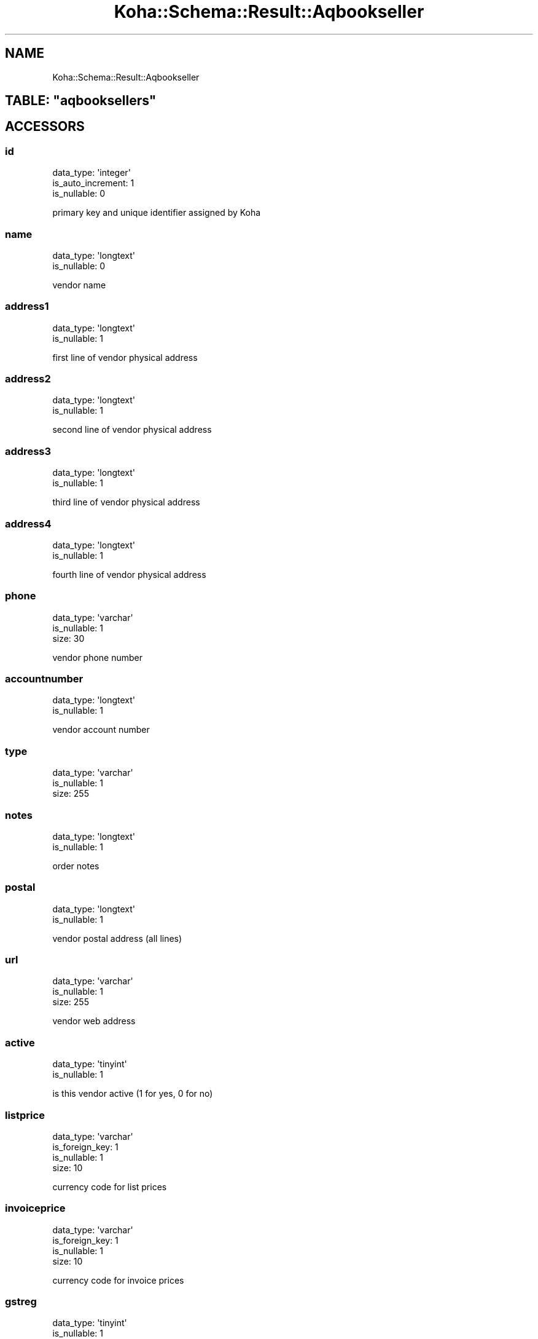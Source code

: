 .\" Automatically generated by Pod::Man 4.10 (Pod::Simple 3.35)
.\"
.\" Standard preamble:
.\" ========================================================================
.de Sp \" Vertical space (when we can't use .PP)
.if t .sp .5v
.if n .sp
..
.de Vb \" Begin verbatim text
.ft CW
.nf
.ne \\$1
..
.de Ve \" End verbatim text
.ft R
.fi
..
.\" Set up some character translations and predefined strings.  \*(-- will
.\" give an unbreakable dash, \*(PI will give pi, \*(L" will give a left
.\" double quote, and \*(R" will give a right double quote.  \*(C+ will
.\" give a nicer C++.  Capital omega is used to do unbreakable dashes and
.\" therefore won't be available.  \*(C` and \*(C' expand to `' in nroff,
.\" nothing in troff, for use with C<>.
.tr \(*W-
.ds C+ C\v'-.1v'\h'-1p'\s-2+\h'-1p'+\s0\v'.1v'\h'-1p'
.ie n \{\
.    ds -- \(*W-
.    ds PI pi
.    if (\n(.H=4u)&(1m=24u) .ds -- \(*W\h'-12u'\(*W\h'-12u'-\" diablo 10 pitch
.    if (\n(.H=4u)&(1m=20u) .ds -- \(*W\h'-12u'\(*W\h'-8u'-\"  diablo 12 pitch
.    ds L" ""
.    ds R" ""
.    ds C` ""
.    ds C' ""
'br\}
.el\{\
.    ds -- \|\(em\|
.    ds PI \(*p
.    ds L" ``
.    ds R" ''
.    ds C`
.    ds C'
'br\}
.\"
.\" Escape single quotes in literal strings from groff's Unicode transform.
.ie \n(.g .ds Aq \(aq
.el       .ds Aq '
.\"
.\" If the F register is >0, we'll generate index entries on stderr for
.\" titles (.TH), headers (.SH), subsections (.SS), items (.Ip), and index
.\" entries marked with X<> in POD.  Of course, you'll have to process the
.\" output yourself in some meaningful fashion.
.\"
.\" Avoid warning from groff about undefined register 'F'.
.de IX
..
.nr rF 0
.if \n(.g .if rF .nr rF 1
.if (\n(rF:(\n(.g==0)) \{\
.    if \nF \{\
.        de IX
.        tm Index:\\$1\t\\n%\t"\\$2"
..
.        if !\nF==2 \{\
.            nr % 0
.            nr F 2
.        \}
.    \}
.\}
.rr rF
.\" ========================================================================
.\"
.IX Title "Koha::Schema::Result::Aqbookseller 3pm"
.TH Koha::Schema::Result::Aqbookseller 3pm "2023-11-09" "perl v5.28.1" "User Contributed Perl Documentation"
.\" For nroff, turn off justification.  Always turn off hyphenation; it makes
.\" way too many mistakes in technical documents.
.if n .ad l
.nh
.SH "NAME"
Koha::Schema::Result::Aqbookseller
.ie n .SH "TABLE: ""aqbooksellers"""
.el .SH "TABLE: \f(CWaqbooksellers\fP"
.IX Header "TABLE: aqbooksellers"
.SH "ACCESSORS"
.IX Header "ACCESSORS"
.SS "id"
.IX Subsection "id"
.Vb 3
\&  data_type: \*(Aqinteger\*(Aq
\&  is_auto_increment: 1
\&  is_nullable: 0
.Ve
.PP
primary key and unique identifier assigned by Koha
.SS "name"
.IX Subsection "name"
.Vb 2
\&  data_type: \*(Aqlongtext\*(Aq
\&  is_nullable: 0
.Ve
.PP
vendor name
.SS "address1"
.IX Subsection "address1"
.Vb 2
\&  data_type: \*(Aqlongtext\*(Aq
\&  is_nullable: 1
.Ve
.PP
first line of vendor physical address
.SS "address2"
.IX Subsection "address2"
.Vb 2
\&  data_type: \*(Aqlongtext\*(Aq
\&  is_nullable: 1
.Ve
.PP
second line of vendor physical address
.SS "address3"
.IX Subsection "address3"
.Vb 2
\&  data_type: \*(Aqlongtext\*(Aq
\&  is_nullable: 1
.Ve
.PP
third line of vendor physical address
.SS "address4"
.IX Subsection "address4"
.Vb 2
\&  data_type: \*(Aqlongtext\*(Aq
\&  is_nullable: 1
.Ve
.PP
fourth line of vendor physical address
.SS "phone"
.IX Subsection "phone"
.Vb 3
\&  data_type: \*(Aqvarchar\*(Aq
\&  is_nullable: 1
\&  size: 30
.Ve
.PP
vendor phone number
.SS "accountnumber"
.IX Subsection "accountnumber"
.Vb 2
\&  data_type: \*(Aqlongtext\*(Aq
\&  is_nullable: 1
.Ve
.PP
vendor account number
.SS "type"
.IX Subsection "type"
.Vb 3
\&  data_type: \*(Aqvarchar\*(Aq
\&  is_nullable: 1
\&  size: 255
.Ve
.SS "notes"
.IX Subsection "notes"
.Vb 2
\&  data_type: \*(Aqlongtext\*(Aq
\&  is_nullable: 1
.Ve
.PP
order notes
.SS "postal"
.IX Subsection "postal"
.Vb 2
\&  data_type: \*(Aqlongtext\*(Aq
\&  is_nullable: 1
.Ve
.PP
vendor postal address (all lines)
.SS "url"
.IX Subsection "url"
.Vb 3
\&  data_type: \*(Aqvarchar\*(Aq
\&  is_nullable: 1
\&  size: 255
.Ve
.PP
vendor web address
.SS "active"
.IX Subsection "active"
.Vb 2
\&  data_type: \*(Aqtinyint\*(Aq
\&  is_nullable: 1
.Ve
.PP
is this vendor active (1 for yes, 0 for no)
.SS "listprice"
.IX Subsection "listprice"
.Vb 4
\&  data_type: \*(Aqvarchar\*(Aq
\&  is_foreign_key: 1
\&  is_nullable: 1
\&  size: 10
.Ve
.PP
currency code for list prices
.SS "invoiceprice"
.IX Subsection "invoiceprice"
.Vb 4
\&  data_type: \*(Aqvarchar\*(Aq
\&  is_foreign_key: 1
\&  is_nullable: 1
\&  size: 10
.Ve
.PP
currency code for invoice prices
.SS "gstreg"
.IX Subsection "gstreg"
.Vb 2
\&  data_type: \*(Aqtinyint\*(Aq
\&  is_nullable: 1
.Ve
.PP
is your library charged tax (1 for yes, 0 for no)
.SS "listincgst"
.IX Subsection "listincgst"
.Vb 2
\&  data_type: \*(Aqtinyint\*(Aq
\&  is_nullable: 1
.Ve
.PP
is tax included in list prices (1 for yes, 0 for no)
.SS "invoiceincgst"
.IX Subsection "invoiceincgst"
.Vb 2
\&  data_type: \*(Aqtinyint\*(Aq
\&  is_nullable: 1
.Ve
.PP
is tax included in invoice prices (1 for yes, 0 for no)
.SS "tax_rate"
.IX Subsection "tax_rate"
.Vb 3
\&  data_type: \*(Aqdecimal\*(Aq
\&  is_nullable: 1
\&  size: [6,4]
.Ve
.PP
the tax rate the library is charged
.SS "discount"
.IX Subsection "discount"
.Vb 3
\&  data_type: \*(Aqfloat\*(Aq
\&  is_nullable: 1
\&  size: [6,4]
.Ve
.PP
discount offered on all items ordered from this vendor
.SS "fax"
.IX Subsection "fax"
.Vb 3
\&  data_type: \*(Aqvarchar\*(Aq
\&  is_nullable: 1
\&  size: 50
.Ve
.PP
vendor fax number
.SS "deliverytime"
.IX Subsection "deliverytime"
.Vb 2
\&  data_type: \*(Aqinteger\*(Aq
\&  is_nullable: 1
.Ve
.PP
vendor delivery time
.SS "external_id"
.IX Subsection "external_id"
.Vb 3
\&  data_type: \*(Aqvarchar\*(Aq
\&  is_nullable: 1
\&  size: 255
.Ve
.PP
external id of the vendor
.SH "PRIMARY KEY"
.IX Header "PRIMARY KEY"
.IP "\(bu" 4
\&\*(L"id\*(R"
.SH "RELATIONS"
.IX Header "RELATIONS"
.SS "aqbasketgroups"
.IX Subsection "aqbasketgroups"
Type: has_many
.PP
Related object: Koha::Schema::Result::Aqbasketgroup
.SS "aqbaskets"
.IX Subsection "aqbaskets"
Type: has_many
.PP
Related object: Koha::Schema::Result::Aqbasket
.SS "aqbookseller_aliases"
.IX Subsection "aqbookseller_aliases"
Type: has_many
.PP
Related object: Koha::Schema::Result::AqbooksellerAlias
.SS "aqbookseller_interfaces"
.IX Subsection "aqbookseller_interfaces"
Type: has_many
.PP
Related object: Koha::Schema::Result::AqbooksellerInterface
.SS "aqcontacts"
.IX Subsection "aqcontacts"
Type: has_many
.PP
Related object: Koha::Schema::Result::Aqcontact
.SS "aqcontracts"
.IX Subsection "aqcontracts"
Type: has_many
.PP
Related object: Koha::Schema::Result::Aqcontract
.SS "aqinvoices"
.IX Subsection "aqinvoices"
Type: has_many
.PP
Related object: Koha::Schema::Result::Aqinvoice
.SS "edifact_messages"
.IX Subsection "edifact_messages"
Type: has_many
.PP
Related object: Koha::Schema::Result::EdifactMessage
.SS "erm_agreements"
.IX Subsection "erm_agreements"
Type: has_many
.PP
Related object: Koha::Schema::Result::ErmAgreement
.SS "erm_eholdings_packages"
.IX Subsection "erm_eholdings_packages"
Type: has_many
.PP
Related object: Koha::Schema::Result::ErmEholdingsPackage
.SS "erm_eholdings_resources"
.IX Subsection "erm_eholdings_resources"
Type: has_many
.PP
Related object: Koha::Schema::Result::ErmEholdingsResource
.SS "erm_licenses"
.IX Subsection "erm_licenses"
Type: has_many
.PP
Related object: Koha::Schema::Result::ErmLicense
.SS "invoiceprice"
.IX Subsection "invoiceprice"
Type: belongs_to
.PP
Related object: Koha::Schema::Result::Currency
.SS "listprice"
.IX Subsection "listprice"
Type: belongs_to
.PP
Related object: Koha::Schema::Result::Currency
.SS "vendor_edi_accounts"
.IX Subsection "vendor_edi_accounts"
Type: has_many
.PP
Related object: Koha::Schema::Result::VendorEdiAccount
